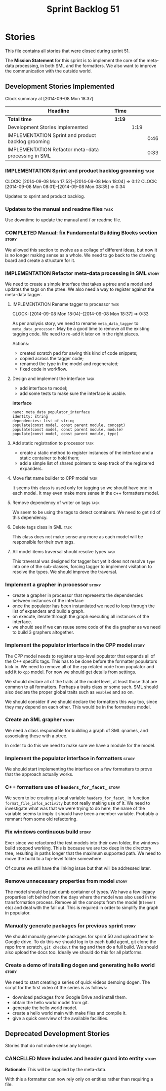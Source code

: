 #+title: Sprint Backlog 51
#+options: date:nil toc:nil author:nil num:nil
#+todo: ANALYSIS IMPLEMENTATION TESTING | COMPLETED CANCELLED POSTPONED
#+tags: story(s) epic(e) task(t) note(n) spike(p)

* Stories

This file contains all stories that were closed during sprint 51.

The *Mission Statement* for this sprint is to implement the core of
the meta-data processing, in both SML and the formatters. We also want
to improve the communication with the outside world.

** Development Stories Implemented

#+begin: clocktable :maxlevel 3 :scope subtree
Clock summary at [2014-09-08 Mon 18:37]

| Headline                                            | Time   |      |      |
|-----------------------------------------------------+--------+------+------|
| *Total time*                                        | *1:19* |      |      |
|-----------------------------------------------------+--------+------+------|
| Development Stories Implemented                     |        | 1:19 |      |
| IMPLEMENTATION Sprint and product backlog grooming  |        |      | 0:46 |
| IMPLEMENTATION Refactor meta-data processing in SML |        |      | 0:33 |
#+end:

*** IMPLEMENTATION Sprint and product backlog grooming                 :task:
    CLOCK: [2014-09-08 Mon 17:52]--[2014-09-08 Mon 18:04] =>  0:12
    CLOCK: [2014-09-08 Mon 08:01]--[2014-09-08 Mon 08:35] =>  0:34

Updates to sprint and product backlog.

*** Updates to the manual and readme files                             :task:

Use downtime to update the manual and / or readme file.

*** COMPLETED Manual: fix Fundamental Building Blocks section         :story:
    CLOSED: [2014-09-08 Mon 08:14]

We allowed this section to evolve as a collage of different ideas, but
now it is no longer making sense as a whole. We need to go back to the
drawing board and create a structure for it.

*** IMPLEMENTATION Refactor meta-data processing in SML               :story:

We need to create a simple interface that takes a ptree and a model
and updates the tags on the ptree. We also need a way to register
against the meta-data tagger.

**** IMPLEMENTATION Rename tagger to processor                         :task:
     CLOCK: [2014-09-08 Mon 18:04]--[2014-09-08 Mon 18:37] =>  0:33

As per analysis story, we need to rename =meta_data_tagger= to
=meta_data_processor=. May be a good time to remove all the existing
tagging code. We need to re-add it later on in the right places.

Actions:

- created scratch pad for saving this kind of code snippets;
- copied across the tagger code;
- renamed the type in the model and regenerated;
- fixed code in workflow.

**** Design and implement the interface                                :task:

- add interface to model;
- add some tests to make sure the interface is usable.

*interface*

: name: meta_data_populator_interface
: identity: string
: dependencies: list of string
: populate(const model, const parent module, concept)
: populate(const model, const parent module, module)
: populate(const model, const parent module, type)

**** Add static registration to processor                              :task:

- create a static method to register instances of the interface and a
  static container to hold them;
- add a simple list of shared pointers to keep track of the registered
  expanders.

**** Move flat name builder to CPP model                               :task:

It seems this class is used only for tagging so we should have one in
each model. It may even make more sense in the c++ formatters model.

**** Remove dependency of writer on tags                               :task:

We seem to be using the tags to detect containers. We need to get rid
of this dependency.

**** Delete tags class in SML                                          :task:

This class does not make sense any more as each model will be
responsible for their own tags.

**** All model items traversal should resolve types                    :task:

This traversal was designed for tagger but yet it does not resolve
=type= into one of the sub-classes, forcing tagger to implement
visitation to resolve the types. We should improve the traversal.

*** Implement a grapher in processor                                  :story:

- create a grapher in processor that represents the dependencies
  between instances of the interface
- once the populator has been instantiated we need to loop through the
  list of expanders and build a graph.
- on execute, iterate through the graph executing all instances of the
  interface.
- we should see if we can reuse some code of the dia grapher as we
  need to build 3 graphers altogether.

*** Implement the populator interface in the CPP model                :story:

The CPP model needs to register a top-level populator that expands all
of the C++ specific tags. This has to be done before the formatter
populators kick in. We need to remove all of the =cpp= related code
from populator and add it to =cpp= model. For now we should get
details from settings.

We should declare all of the traits at the model level, at least those
that are common to all formatters. Perhaps a traits class or some
such. SML should also declare the proper global traits such as
=enabled= and so on.

We should consider if we should declare the formatters this way too,
since they may depend on each other. This would be in the formatters
model.

*** Create an SML grapher                                             :story:

We need a class responsible for building a graph of SML qnames, and
associating these with a ptree.

In order to do this we need to make sure we have a module for the
model.

*** Implement the populator interface in formatters                   :story:

We should start implementing the interface on a few formatters to
prove that the approach actually works.

*** C++ formatters use of =headers_for_facet_=                        :story:

We seem to be creating a local variable =headers_for_facet_= in
function =format_file_infos_activity= but not really making use of
it. We need to investigate what was that we were trying to do here,
the name of the variable seems to imply it should have been a member
variable. Probably a remnant from some old refactoring.

*** Fix windows continuous build                                      :story:

Ever since we refactored the test models into their own folder, the
windows build stopped working. This is because we are too deep in the
directory tree, resulting in paths longer that the maximum supported
path. We need to move the build to a top-level folder somewhere.

Of course we still have the linking issue but that will be addressed
later.

*** Remove unnecessary properties from model                          :story:

The model should be just dumb container of types. We have a few legacy
properties left behind from the days where the model was also used in
the transformation process. Remove all the concepts from the model
(=Element= etc) and deal with the fall out. This is required in order
to simplify the graph in populator.

*** Manually generate packages for previous sprint                    :story:

We should manually generate packages for sprint 50 and upload them to
Google drive. To do this we should log in to each build agent, git
clone the repo from scratch, =git checkout= the tag and then do a full
build. We should also upload the docs too. Ideally we should do this
for all platforms.

*** Create a demo of installing dogen and generating hello world      :story:

We need to start creating a series of quick videos demoing dogen. The
script for the first video of the series is as follows:

- download packages from Google Drive and install them.
- obtain the hello world model from git.
- generate the hello world model.
- create a hello world main with make files and compile it.
- give a quick overview of the available facilities.

** Deprecated Development Stories

Stories that do not make sense any longer.

*** CANCELLED Move includes and header guard into entity              :story:
    CLOSED: [2014-09-08 Mon 08:10]

*Rationale*: This will be supplied by the meta-data.

With this a formatter can now rely only on entities rather than
requiring a file.
